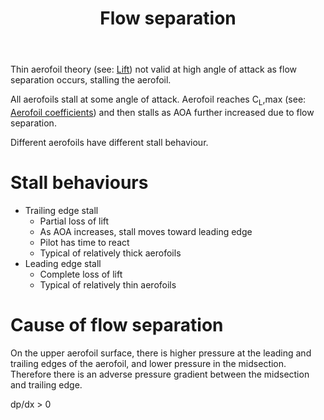 :PROPERTIES:
:ID:       e9513ab1-f584-4c25-bc92-ef4fcc3ce52b
:END:
#+title: Flow separation

Thin aerofoil theory (see: [[id:84005369-0a9e-48a7-8c69-53bc4422377a][Lift]]) not valid at high angle of attack as flow separation occurs, stalling the aerofoil.

All aerofoils stall at some angle of attack. Aerofoil reaches C_L,max (see: [[id:12e0bef5-93ff-41f3-9ba2-22bb42b782a2][Aerofoil coefficients]]) and then stalls as AOA further increased due to flow separation.

Different aerofoils have different stall behaviour.

* Stall behaviours
- Trailing edge stall
  - Partial loss of lift
  - As AOA increases, stall moves toward leading edge
  - Pilot has time to react
  - Typical of relatively thick aerofoils
- Leading edge stall
  - Complete loss of lift
  - Typical of relatively thin aerofoils

* Cause of flow separation
On the upper aerofoil surface, there is higher pressure at the leading and trailing edges of the aerofoil, and lower pressure in the midsection. Therefore there is an adverse pressure gradient between the midsection and trailing edge.

dp/dx > 0
